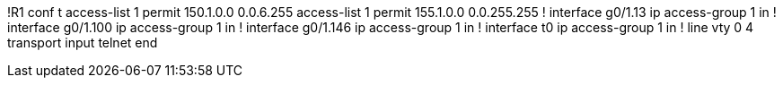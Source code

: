 !R1
conf t
access-list 1 permit 150.1.0.0 0.0.6.255
access-list 1 permit 155.1.0.0 0.0.255.255
!
interface g0/1.13
  ip access-group 1 in
!
interface g0/1.100
  ip access-group 1 in
!
interface g0/1.146
  ip access-group 1 in
!
interface t0
  ip access-group 1 in
!
line vty 0 4
  transport input telnet
end
